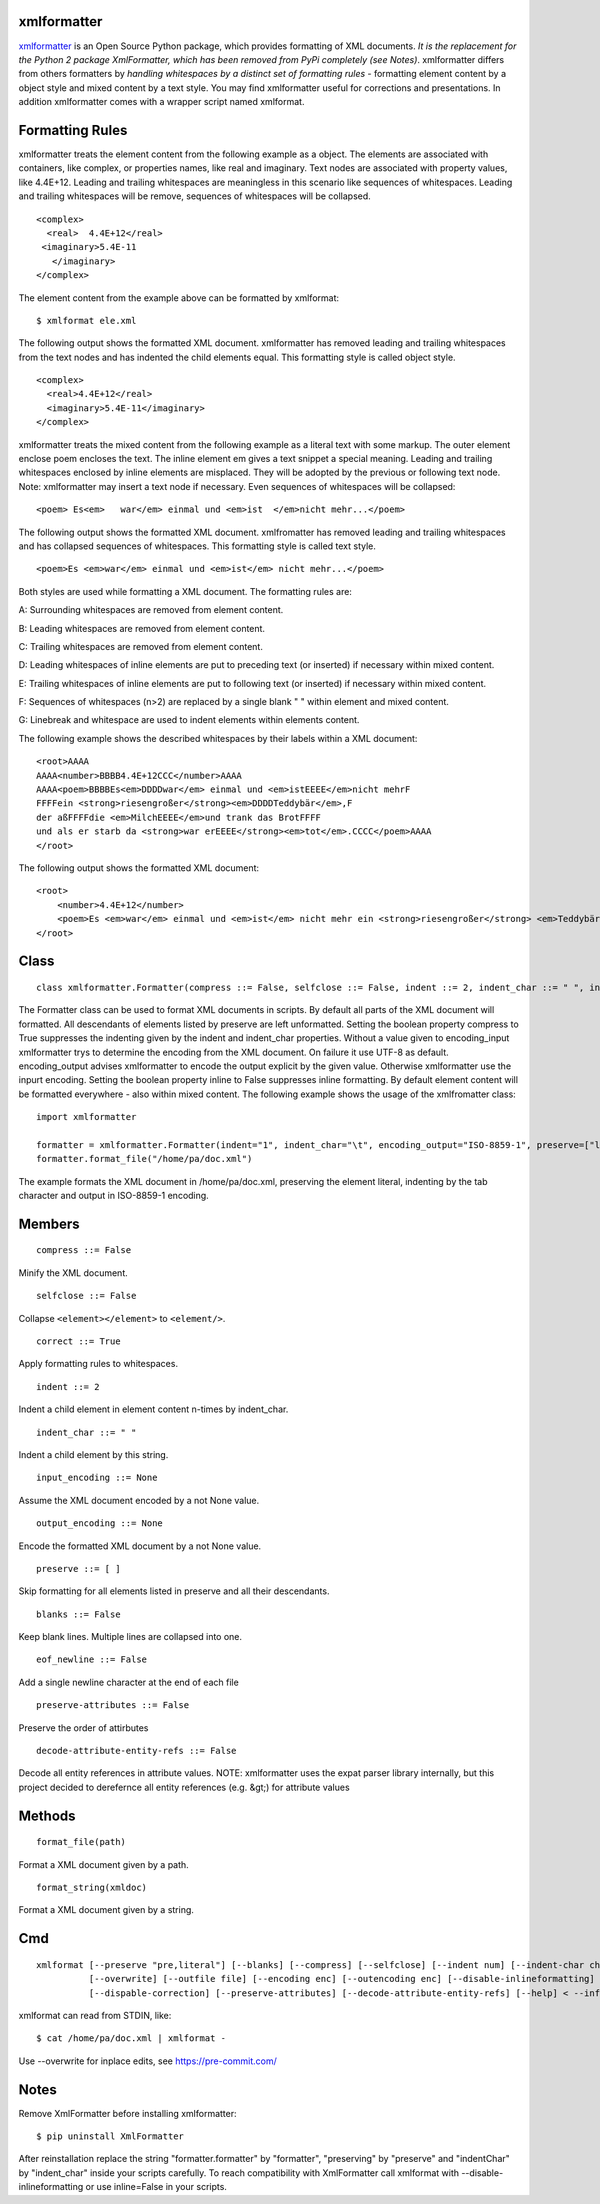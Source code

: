 ============
xmlformatter
============

`xmlformatter <http://pamoller.com/xmlformatter.html>`_ is an Open Source Python package, which provides formatting of XML documents. *It is the replacement for the Python 2 package XmlFormatter, which has been removed from PyPi completely (see Notes)*. xmlformatter differs from others formatters by *handling whitespaces by a distinct set of formatting rules* - formatting element content by a object style and mixed content by a text style. You may find xmlformatter useful for corrections and presentations. In addition xmlformatter comes with a wrapper script named xmlformat.

================
Formatting Rules
================

xmlformatter treats the element content from the following example as a object. The elements are associated with containers, like complex, or properties names, like real and imaginary. Text nodes are associated with property values, like 4.4E+12. Leading and trailing whitespaces are meaningless in this scenario like sequences of whitespaces. Leading and trailing whitespaces will be remove, sequences of whitespaces will be collapsed.

::

    <complex>
      <real>  4.4E+12</real>
     <imaginary>5.4E-11
       </imaginary>
    </complex>

The element content from the example above can be formatted by xmlformat:

::

    $ xmlformat ele.xml

The following output shows the formatted XML document. xmlformatter has removed leading and trailing whitespaces from the text nodes and has indented the child elements equal. This formatting style is called object style.

::

    <complex>
      <real>4.4E+12</real>
      <imaginary>5.4E-11</imaginary>
    </complex>

xmlformatter treats the mixed content from the following example as a literal text with some markup. The outer element enclose poem encloses the text. The inline element em gives a text snippet a special meaning. Leading and trailing whitespaces enclosed by inline elements are misplaced. They will be adopted by the previous or following text node. Note: xmlformatter may insert a text node if necessary. Even sequences of whitespaces will be collapsed:

::

    <poem> Es<em>   war</em> einmal und <em>ist  </em>nicht mehr...</poem>

The following output shows the formatted XML document. xmlfromatter has removed leading and trailing whitespaces and has collapsed sequences of whitespaces. This formatting style is called text style.

::

    <poem>Es <em>war</em> einmal und <em>ist</em> nicht mehr...</poem>

Both styles are used while formatting a XML document. The formatting rules are:    

A: Surrounding whitespaces are removed from element content.    

B: Leading whitespaces are removed from element content.    

C: Trailing whitespaces are removed from element content.    

D: Leading whitespaces of inline elements are put to preceding text (or inserted) if necessary within mixed content.    

E: Trailing whitespaces of inline elements are put to following text (or inserted) if necessary within mixed content.    

F: Sequences of whitespaces (n>2) are replaced by a single blank " " within element and mixed content.    

G: Linebreak and whitespace are used to indent elements within elements content.

The following example shows the described whitespaces by their labels within a XML document:

::

    <root>AAAA
    AAAA<number>BBBB4.4E+12CCC</number>AAAA
    AAAA<poem>BBBBEs<em>DDDDwar</em> einmal und <em>istEEEE</em>nicht mehrF
    FFFFein <strong>riesengroßer</strong><em>DDDDTeddybär</em>,F 
    der aßFFFFdie <em>MilchEEEE</em>und trank das BrotFFFF
    und als er starb da <strong>war erEEEE</strong><em>tot</em>.CCCC</poem>AAAA
    </root>

The following output shows the formatted XML document:

::

    <root>
        <number>4.4E+12</number>
        <poem>Es <em>war</em> einmal und <em>ist</em> nicht mehr ein <strong>riesengroßer</strong> <em>Teddybär</em>, der aß die <em>Milch</em>und trank das Brot und als er starb da <strong>war er</strong> <em>tot</em>.</poem>
    </root>

=====
Class
=====

::

    class xmlformatter.Formatter(compress ::= False, selfclose ::= False, indent ::= 2, indent_char ::= " ", inline ::= True, encoding_input ::= None, encoding_output ::= None, preserve ::= [ ], blanks ::= False)

The Formatter class can be used to format XML documents in scripts. By default all parts of the XML document will formatted. All descendants of elements listed by preserve are left unformatted. Setting the boolean property compress to True suppresses the indenting given by the indent and indent_char properties. Without a value given to encoding_input xmlformatter trys to determine the encoding from the XML document. On failure it use UTF-8 as default. encoding_output advises xmlformatter to encode the output explicit by the given value. Otherwise xmlformatter use the inpurt encoding. Setting the boolean property inline to False suppresses inline formatting. By default element content will be formatted everywhere - also within mixed content. The following example shows the usage of the xmlfromatter class:

::

    import xmlformatter
    
    formatter = xmlformatter.Formatter(indent="1", indent_char="\t", encoding_output="ISO-8859-1", preserve=["literal"])
    formatter.format_file("/home/pa/doc.xml")

The example formats the XML document in /home/pa/doc.xml, preserving the element literal, indenting by the tab character and output in ISO-8859-1 encoding.

=======
Members
=======

::

    compress ::= False

Minify the XML document.

::

    selfclose ::= False

Collapse ``<element></element>`` to ``<element/>``.

::

    correct ::= True

Apply formatting rules to whitespaces.

::

    indent ::= 2

Indent a child element in element content n-times by indent_char.

::

    indent_char ::= " "

Indent a child element by this string.

::

    input_encoding ::= None

Assume the XML document encoded by a not None value.

::

    output_encoding ::= None

Encode the formatted XML document by a not None value.

::

    preserve ::= [ ]

Skip formatting for all elements listed in preserve and all their descendants.

::

    blanks ::= False

Keep blank lines. Multiple lines are collapsed into one.

::

    eof_newline ::= False

Add a single newline character at the end of each file

::

    preserve-attributes ::= False

Preserve the order of attirbutes

::
    
        decode-attribute-entity-refs ::= False

Decode all entity references in attribute values. NOTE: xmlformatter uses the expat parser library internally, but this project decided to derefernce all entity references (e.g. &gt;) for attribute values

 

=======
Methods
=======

::

     format_file(path)

Format a XML document given by a path.

::

     format_string(xmldoc)

Format a XML document given by a string.

===
Cmd
===

::

    xmlformat [--preserve "pre,literal"] [--blanks] [--compress] [--selfclose] [--indent num] [--indent-char char]
              [--overwrite] [--outfile file] [--encoding enc] [--outencoding enc] [--disable-inlineformatting] 
              [--dispable-correction] [--preserve-attributes] [--decode-attribute-entity-refs] [--help] < --infile file | file | - >

xmlformat can read from STDIN, like:

::

    $ cat /home/pa/doc.xml | xmlformat -

Use --overwrite for inplace edits, see https://pre-commit.com/

=====
Notes
=====

Remove XmlFormatter before installing xmlformatter:

::

    $ pip uninstall XmlFormatter

After reinstallation replace the string "formatter.formatter" by "formatter", "preserving" by "preserve" and "indentChar" by "indent_char" inside your scripts carefully. To reach compatibility with XmlFormatter call xmlformat with --disable-inlineformatting or use inline=False in your scripts.
